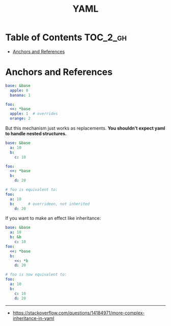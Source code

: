 #+TITLE: YAML

* Table of Contents :TOC_2_gh:
- [[#anchors-and-references][Anchors and References]]

* Anchors and References
#+BEGIN_SRC yaml
  base: &base
    apple: 0
    banana: 1

  foo:
    <<: *base
    apple: 1  # overrides
    orange: 2
#+END_SRC

But this mechanism just works as replacements.
*You shouldn't expect yaml to handle nested structures.*

#+BEGIN_SRC yaml
  base: &base
    a: 10
    b:
      c: 10

  foo:
    <<: *base
    b:
      d: 20

  # foo is equivalent to:
  foo:
    a: 10
    b:      # overrideen, not inherited
      d: 20
#+END_SRC

If you want to make an effect like inheritance:
#+BEGIN_SRC yaml
  base: &base
    a: 10
    b: &b
      c: 10
  foo:
    <<: *base
    b:
      <<: *b
      d: 20

  # foo is now equivalent to:
  foo:
    a: 10
    b:
      c: 10
      d: 20
#+END_SRC

-----
- https://stackoverflow.com/questions/14184971/more-complex-inheritance-in-yaml
